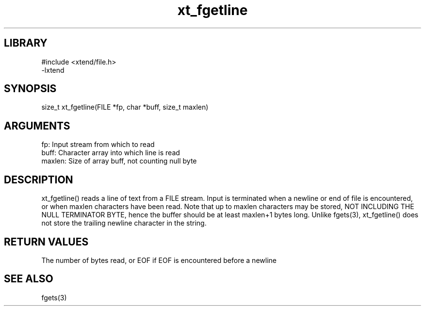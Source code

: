 \" Generated by c2man from fgetline.c
.TH xt_fgetline 3

.SH LIBRARY
\" Indicate #includes, library name, -L and -l flags
.nf
.na
#include <xtend/file.h>
-lxtend
.ad
.fi

\" Convention:
\" Underline anything that is typed verbatim - commands, etc.
.SH SYNOPSIS
.PP
.nf
.na
size_t  xt_fgetline(FILE *fp, char *buff, size_t maxlen)
.ad
.fi

.SH ARGUMENTS
.nf
.na
fp:     Input stream from which to read
buff:   Character array into which line is read
maxlen: Size of array buff, not counting null byte
.ad
.fi

.SH DESCRIPTION

xt_fgetline() reads a line of text from a FILE stream.  Input is
terminated when a newline or end of file is encountered,
or when maxlen characters have been read.  Note that up to maxlen
characters may be stored, NOT INCLUDING THE NULL TERMINATOR BYTE,
hence the buffer should be at least maxlen+1 bytes long. Unlike
fgets(3), xt_fgetline() does not store the trailing newline character
in the string.

.SH RETURN VALUES

The number of bytes read, or EOF if EOF is encountered before a newline

.SH SEE ALSO

fgets(3)

